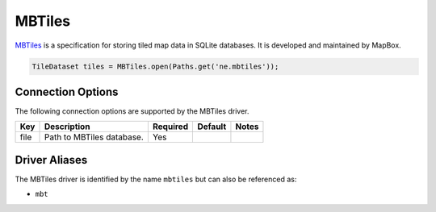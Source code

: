 .. _mbtiles:

MBTiles
=======

`MBTiles <https://github.com/mapbox/mbtiles-spec>`_ is a specification for storing tiled map data in 
SQLite databases. It is developed and maintained by MapBox.

.. code-block:: java

    TileDataset tiles = MBTiles.open(Paths.get('ne.mbtiles'));

Connection Options
------------------

The following connection options are supported by the MBTiles driver.

.. list-table::
   :header-rows: 1

   *  -  Key
      -  Description
      -  Required
      -  Default
      -  Notes
   *  -  file
      -  Path to MBTiles database.
      -  Yes
      -
      -

Driver Aliases
--------------

The MBTiles driver is identified by the name ``mbtiles`` but can also be referenced as:

* ``mbt``